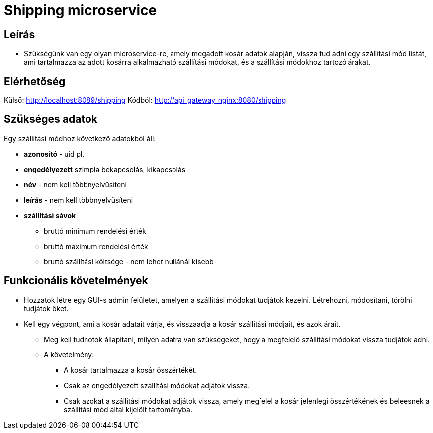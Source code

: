 # Shipping microservice

## Leírás

- Szükségünk van egy olyan microservice-re, amely megadott kosár adatok alapján, vissza tud adni egy szállítási mód listát, ami tartalmazza az adott kosárra alkalmazható szállítási módokat, és a szállítási módokhoz tartozó árakat.

## Elérhetőség

Külső: http://localhost:8089/shipping
Kódból: http://api_gateway_nginx:8080/shipping


## Szükséges adatok

Egy szállítási módhoz  következő adatokból áll:

* *azonosító* - uid pl.
* *engedélyezett* szimpla bekapcsolás, kikapcsolás
* *név* - nem kell többnyelvűsíteni
* *leírás* - nem kell többnyelvűsíteni
* *szállítási sávok*
** bruttó minimum rendelési érték
** bruttó maximum rendelési érték
** bruttó szállítási költsége - nem lehet nullánál kisebb


## Funkcionális követelmények

* Hozzatok létre egy GUI-s admin felületet, amelyen a szállítási módokat tudjátok kezelni. Létrehozni, módosítani, törölni tudjátok őket.
* Kell egy végpont, ami a kosár adatait várja, és visszaadja a kosár szállítási módjait, és azok árait.
** Meg kell tudnotok állapítani, milyen adatra van szükségeket, hogy a megfelelő szállítási módokat vissza tudjátok adni.
** A követelmény:
*** A kosár tartalmazza a kosár összértékét.
    *** Csak az engedélyezett szállítási módokat adjátok vissza.
    *** Csak azokat a szállítási módokat adjátok vissza, amely megfelel a kosár jelenlegi összértékének és beleesnek a szállítási mód által kijelölt tartományba.










